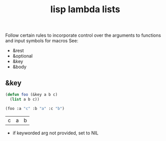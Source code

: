 :PROPERTIES:
:ID:       136d464a-aee0-4108-aa95-c412b5180823
:END:
#+title: lisp lambda lists
#+filetags: :lisp:

Follow certain rules to incorporate control over the arguments to functions and input symbols for macros
See:
 - &rest
 - &optional
 - &key
 - &body


** &key

#+begin_src lisp :exports both
  (defun foo (&key a b c)
    (list a b c))

  (foo :a "c" :b "a" :c "b")
  #+end_src

  #+RESULTS:
  | c | a | b |

 - if keyworded arg not provided, set to NIL

